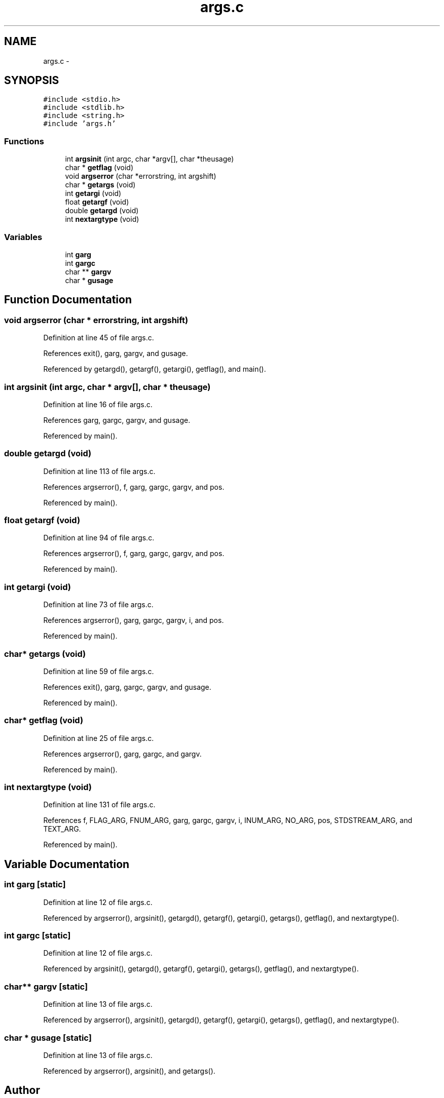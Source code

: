 .TH "args.c" 3 "23 Dec 2003" "imcat" \" -*- nroff -*-
.ad l
.nh
.SH NAME
args.c \- 
.SH SYNOPSIS
.br
.PP
\fC#include <stdio.h>\fP
.br
\fC#include <stdlib.h>\fP
.br
\fC#include <string.h>\fP
.br
\fC#include 'args.h'\fP
.br

.SS "Functions"

.in +1c
.ti -1c
.RI "int \fBargsinit\fP (int argc, char *argv[], char *theusage)"
.br
.ti -1c
.RI "char * \fBgetflag\fP (void)"
.br
.ti -1c
.RI "void \fBargserror\fP (char *errorstring, int argshift)"
.br
.ti -1c
.RI "char * \fBgetargs\fP (void)"
.br
.ti -1c
.RI "int \fBgetargi\fP (void)"
.br
.ti -1c
.RI "float \fBgetargf\fP (void)"
.br
.ti -1c
.RI "double \fBgetargd\fP (void)"
.br
.ti -1c
.RI "int \fBnextargtype\fP (void)"
.br
.in -1c
.SS "Variables"

.in +1c
.ti -1c
.RI "int \fBgarg\fP"
.br
.ti -1c
.RI "int \fBgargc\fP"
.br
.ti -1c
.RI "char ** \fBgargv\fP"
.br
.ti -1c
.RI "char * \fBgusage\fP"
.br
.in -1c
.SH "Function Documentation"
.PP 
.SS "void argserror (char * errorstring, int argshift)"
.PP
Definition at line 45 of file args.c.
.PP
References exit(), garg, gargv, and gusage.
.PP
Referenced by getargd(), getargf(), getargi(), getflag(), and main().
.SS "int argsinit (int argc, char * argv[], char * theusage)"
.PP
Definition at line 16 of file args.c.
.PP
References garg, gargc, gargv, and gusage.
.PP
Referenced by main().
.SS "double getargd (void)"
.PP
Definition at line 113 of file args.c.
.PP
References argserror(), f, garg, gargc, gargv, and pos.
.PP
Referenced by main().
.SS "float getargf (void)"
.PP
Definition at line 94 of file args.c.
.PP
References argserror(), f, garg, gargc, gargv, and pos.
.PP
Referenced by main().
.SS "int getargi (void)"
.PP
Definition at line 73 of file args.c.
.PP
References argserror(), garg, gargc, gargv, i, and pos.
.PP
Referenced by main().
.SS "char* getargs (void)"
.PP
Definition at line 59 of file args.c.
.PP
References exit(), garg, gargc, gargv, and gusage.
.PP
Referenced by main().
.SS "char* getflag (void)"
.PP
Definition at line 25 of file args.c.
.PP
References argserror(), garg, gargc, and gargv.
.PP
Referenced by main().
.SS "int nextargtype (void)"
.PP
Definition at line 131 of file args.c.
.PP
References f, FLAG_ARG, FNUM_ARG, garg, gargc, gargv, i, INUM_ARG, NO_ARG, pos, STDSTREAM_ARG, and TEXT_ARG.
.PP
Referenced by main().
.SH "Variable Documentation"
.PP 
.SS "int \fBgarg\fP\fC [static]\fP"
.PP
Definition at line 12 of file args.c.
.PP
Referenced by argserror(), argsinit(), getargd(), getargf(), getargi(), getargs(), getflag(), and nextargtype().
.SS "int \fBgargc\fP\fC [static]\fP"
.PP
Definition at line 12 of file args.c.
.PP
Referenced by argsinit(), getargd(), getargf(), getargi(), getargs(), getflag(), and nextargtype().
.SS "char** \fBgargv\fP\fC [static]\fP"
.PP
Definition at line 13 of file args.c.
.PP
Referenced by argserror(), argsinit(), getargd(), getargf(), getargi(), getargs(), getflag(), and nextargtype().
.SS "char * \fBgusage\fP\fC [static]\fP"
.PP
Definition at line 13 of file args.c.
.PP
Referenced by argserror(), argsinit(), and getargs().
.SH "Author"
.PP 
Generated automatically by Doxygen for imcat from the source code.
